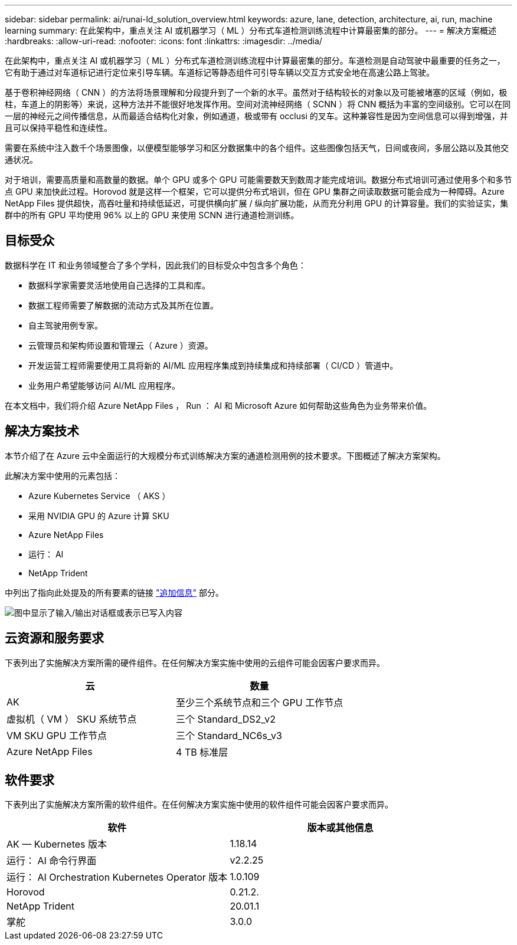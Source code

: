 ---
sidebar: sidebar 
permalink: ai/runai-ld_solution_overview.html 
keywords: azure, lane, detection, architecture, ai, run, machine learning 
summary: 在此架构中，重点关注 AI 或机器学习（ ML ）分布式车道检测训练流程中计算最密集的部分。 
---
= 解决方案概述
:hardbreaks:
:allow-uri-read: 
:nofooter: 
:icons: font
:linkattrs: 
:imagesdir: ../media/


[role="lead"]
在此架构中，重点关注 AI 或机器学习（ ML ）分布式车道检测训练流程中计算最密集的部分。车道检测是自动驾驶中最重要的任务之一，它有助于通过对车道标记进行定位来引导车辆。车道标记等静态组件可引导车辆以交互方式安全地在高速公路上驾驶。

基于卷积神经网络（ CNN ）的方法将场景理解和分段提升到了一个新的水平。虽然对于结构较长的对象以及可能被堵塞的区域（例如，极柱，车道上的阴影等）来说，这种方法并不能很好地发挥作用。空间对流神经网络（ SCNN ）将 CNN 概括为丰富的空间级别。它可以在同一层的神经元之间传播信息，从而最适合结构化对象，例如通道，极或带有 occlusi 的叉车。这种兼容性是因为空间信息可以得到增强，并且可以保持平稳性和连续性。

需要在系统中注入数千个场景图像，以便模型能够学习和区分数据集中的各个组件。这些图像包括天气，日间或夜间，多层公路以及其他交通状况。

对于培训，需要高质量和高数量的数据。单个 GPU 或多个 GPU 可能需要数天到数周才能完成培训。数据分布式培训可通过使用多个和多节点 GPU 来加快此过程。Horovod 就是这样一个框架，它可以提供分布式培训，但在 GPU 集群之间读取数据可能会成为一种障碍。Azure NetApp Files 提供超快，高吞吐量和持续低延迟，可提供横向扩展 / 纵向扩展功能，从而充分利用 GPU 的计算容量。我们的实验证实，集群中的所有 GPU 平均使用 96% 以上的 GPU 来使用 SCNN 进行通道检测训练。



== 目标受众

数据科学在 IT 和业务领域整合了多个学科，因此我们的目标受众中包含多个角色：

* 数据科学家需要灵活地使用自己选择的工具和库。
* 数据工程师需要了解数据的流动方式及其所在位置。
* 自主驾驶用例专家。
* 云管理员和架构师设置和管理云（ Azure ）资源。
* 开发运营工程师需要使用工具将新的 AI/ML 应用程序集成到持续集成和持续部署（ CI/CD ）管道中。
* 业务用户希望能够访问 AI/ML 应用程序。


在本文档中，我们将介绍 Azure NetApp Files ， Run ： AI 和 Microsoft Azure 如何帮助这些角色为业务带来价值。



== 解决方案技术

本节介绍了在 Azure 云中全面运行的大规模分布式训练解决方案的通道检测用例的技术要求。下图概述了解决方案架构。

此解决方案中使用的元素包括：

* Azure Kubernetes Service （ AKS ）
* 采用 NVIDIA GPU 的 Azure 计算 SKU
* Azure NetApp Files
* 运行： AI
* NetApp Trident


中列出了指向此处提及的所有要素的链接 link:runai-ld_additional_information.html["追加信息"] 部分。

image:runai-ld_image2.png["图中显示了输入/输出对话框或表示已写入内容"]



== 云资源和服务要求

下表列出了实施解决方案所需的硬件组件。在任何解决方案实施中使用的云组件可能会因客户要求而异。

|===
| 云 | 数量 


| AK | 至少三个系统节点和三个 GPU 工作节点 


| 虚拟机（ VM ） SKU 系统节点 | 三个 Standard_DS2_v2 


| VM SKU GPU 工作节点 | 三个 Standard_NC6s_v3 


| Azure NetApp Files | 4 TB 标准层 
|===


== 软件要求

下表列出了实施解决方案所需的软件组件。在任何解决方案实施中使用的软件组件可能会因客户要求而异。

|===
| 软件 | 版本或其他信息 


| AK — Kubernetes 版本 | 1.18.14 


| 运行： AI 命令行界面 | v2.2.25 


| 运行： AI Orchestration Kubernetes Operator 版本 | 1.0.109 


| Horovod | 0.21.2. 


| NetApp Trident | 20.01.1 


| 掌舵 | 3.0.0 
|===